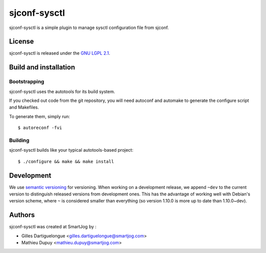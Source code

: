 ===============
sjconf-sysctl
===============

sjconf-sysctl is a simple plugin to manage sysctl configuration file from sjconf.

License
=======

sjconf-sysctl is released under the `GNU LGPL 2.1 <http://www.gnu.org/licenses/lgpl-2.1.html>`_.


Build and installation
=======================

Bootstrapping
-------------

sjconf-sysctl uses the autotools for its build system.

If you checked out code from the git repository, you will need
autoconf and automake to generate the configure script and Makefiles.

To generate them, simply run::

    $ autoreconf -fvi

Building
--------

sjconf-sysctl builds like your typical autotools-based project::

    $ ./configure && make && make install


Development
===========

We use `semantic versioning <http://semver.org/>`_ for
versioning. When working on a development release, we append ``~dev``
to the current version to distinguish released versions from
development ones. This has the advantage of working well with Debian's
version scheme, where ``~`` is considered smaller than everything (so
version 1.10.0 is more up to date than 1.10.0~dev).


Authors
======

sjconf-sysctl was created at SmartJog by :

* Gilles Dartiguelongue <gilles.dartiguelongue@smartjog.com>
* Mathieu Dupuy <mathieu.dupuy@smartjog.com>

